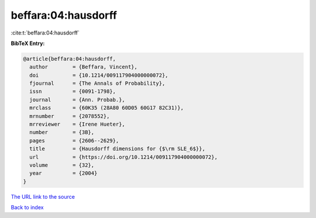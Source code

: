 beffara:04:hausdorff
====================

:cite:t:`beffara:04:hausdorff`

**BibTeX Entry:**

.. code-block:: bibtex

   @article{beffara:04:hausdorff,
     author        = {Beffara, Vincent},
     doi           = {10.1214/009117904000000072},
     fjournal      = {The Annals of Probability},
     issn          = {0091-1798},
     journal       = {Ann. Probab.},
     mrclass       = {60K35 (28A80 60D05 60G17 82C31)},
     mrnumber      = {2078552},
     mrreviewer    = {Irene Hueter},
     number        = {3B},
     pages         = {2606--2629},
     title         = {Hausdorff dimensions for {$\rm SLE_6$}},
     url           = {https://doi.org/10.1214/009117904000000072},
     volume        = {32},
     year          = {2004}
   }

`The URL link to the source <https://doi.org/10.1214/009117904000000072>`__


`Back to index <../By-Cite-Keys.html>`__
